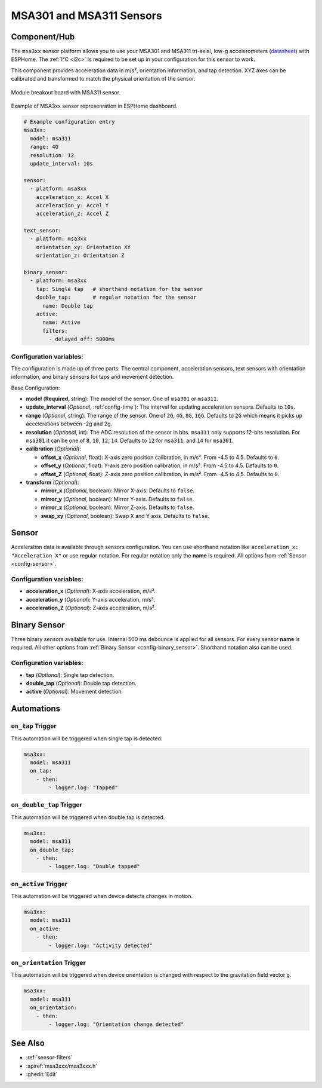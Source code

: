 MSA301 and MSA311 Sensors
=========================

.. seo::
    :description: Instructions for setting up MSA301 and MSA311 digital tri-axial accelerometers.
    :image: msa311.jpg


.. _msa3xx-component:

Component/Hub
-------------

The ``msa3xx`` sensor platform allows you to use your MSA301 and MSA311 tri-axial, 
low-g accelerometers (`datasheet <https://cdn-shop.adafruit.com/product-files/5309/MSA311-V1.1-ENG.pdf>`__) 
with ESPHome. The :ref:`I²C <i2c>` is required to be set up in your configuration for this sensor to work.

This component provides acceleration data in m/s², orientation information, and tap detection. XYZ axes can be
calibrated and transformed to match the physical orientation of the sensor.

.. figure:: images/msa311-full.jpg
    :align: center
    :width: 80.0%

    Module breakout board with MSA311 sensor.

.. figure:: images/msa3xx-ui.png
    :align: center
    :width: 50.0%

    Example of MSA3xx sensor represenration in ESPHome dashboard.

.. code-block:: yaml

    # Example configuration entry
    msa3xx:
      model: msa311
      range: 4G
      resolution: 12
      update_interval: 10s

    sensor:
      - platform: msa3xx
        acceleration_x: Accel X
        acceleration_y: Accel Y
        acceleration_z: Accel Z

    text_sensor:
      - platform: msa3xx
        orientation_xy: Orientation XY
        orientation_z: Orientation Z

    binary_sensor:
      - platform: msa3xx
        tap: Single tap   # shorthand notation for the sensor
        double_tap:       # regular notation for the sensor
          name: Double tap
        active: 
          name: Active
          filters: 
            - delayed_off: 5000ms


Configuration variables:
************************

The configuration is made up of three parts: The central component, acceleration sensors,
text sensors with orientation information, and binary sensors for taps and movement detection.

Base Configuration:

- **model** (**Required**, string): The model of the sensor. One of ``msa301`` or ``msa311``.
- **update_interval** (*Optional*, :ref:`config-time`): The interval for updating acceleration sensors.
  Defaults to ``10s``.
- **range** (*Optional*, string): The range of the sensor. One of ``2G``, ``4G``, ``8G``, ``16G``. Defaults to ``2G`` 
  which means it picks up accelerations between -2g and 2g.
- **resolution** (*Optional*, int): The ADC resolution of the sensor in bits. ``msa311`` only supports 12-bits resolution. 
  For ``msa301`` it can be one of ``8``, ``10``, ``12``, ``14``. Defaults to ``12`` for ``msa311``. and ``14`` for ``msa301``.
- **calibration** (*Optional*):

  - **offset_x** (*Optional*, float): X-axis zero position calibration, in m/s². From -4.5 to 4.5.  Defaults to ``0``.
  - **offset_y** (*Optional*, float): Y-axis zero position calibration, in m/s². From -4.5 to 4.5.  Defaults to ``0``.
  - **offset_Z** (*Optional*, float): Z-axis zero position calibration, in m/s². From -4.5 to 4.5.  Defaults to ``0``.

- **transform** (*Optional*):

  - **mirror_x** (*Optional*, boolean): Mirror X-axis. Defaults to ``false``.
  - **mirror_y** (*Optional*, boolean): Mirror Y-axis. Defaults to ``false``.
  - **mirror_z** (*Optional*, boolean): Mirror Z-axis. Defaults to ``false``.
  - **swap_xy** (*Optional*, boolean): Swap X and Y axis. Defaults to ``false``.
  

Sensor
------

Acceleration data is available through sensors configuration. 
You can use shorthand notation like ``acceleration_x: "Acceleration X"`` or use regular notation. For 
regular notation only the **name** is required. All options from :ref:`Sensor <config-sensor>`.

Configuration variables:
************************

- **acceleration_x** (*Optional*): X-axis acceleration, m/s².
- **acceleration_y** (*Optional*): Y-axis acceleration, m/s².
- **acceleration_Z** (*Optional*): Z-axis acceleration, m/s².

Binary Sensor
-------------

Three binary sensors available for use. Internal 500 ms debounce is applied for all sensors.
For every sensor **name** is required. All other options from :ref:`Binary Sensor <config-binary_sensor>`.
Shorthand notation also can be used.

Configuration variables:
************************

- **tap** (*Optional*): Single tap detection.
- **double_tap** (*Optional*): Double tap detection.
- **active** (*Optional*): Movement detection.


Automations
-----------

``on_tap`` Trigger
******************

This automation will be triggered when single tap is detected.

.. code-block:: yaml

    msa3xx:
      model: msa311
      on_tap:
        - then: 
            - logger.log: "Tapped"


``on_double_tap`` Trigger
*************************

This automation will be triggered when double tap is detected.

.. code-block:: yaml

    msa3xx:
      model: msa311
      on_double_tap:
        - then: 
            - logger.log: "Double tapped"


``on_active`` Trigger
*********************

This automation will be triggered when device detects changes in motion.

.. code-block:: yaml

    msa3xx:
      model: msa311
      on_active:
        - then: 
            - logger.log: "Activity detected"


``on_orientation`` Trigger
**************************

This automation will be triggered when device orientation is changed with respect to the gravitation field vector ``g``.

.. code-block:: yaml

    msa3xx:
      model: msa311
      on_orientation:
        - then: 
            - logger.log: "Orientation change detected"


See Also
--------

- :ref:`sensor-filters`
- :apiref:`msa3xxx/msa3xxx.h`
- :ghedit:`Edit`
